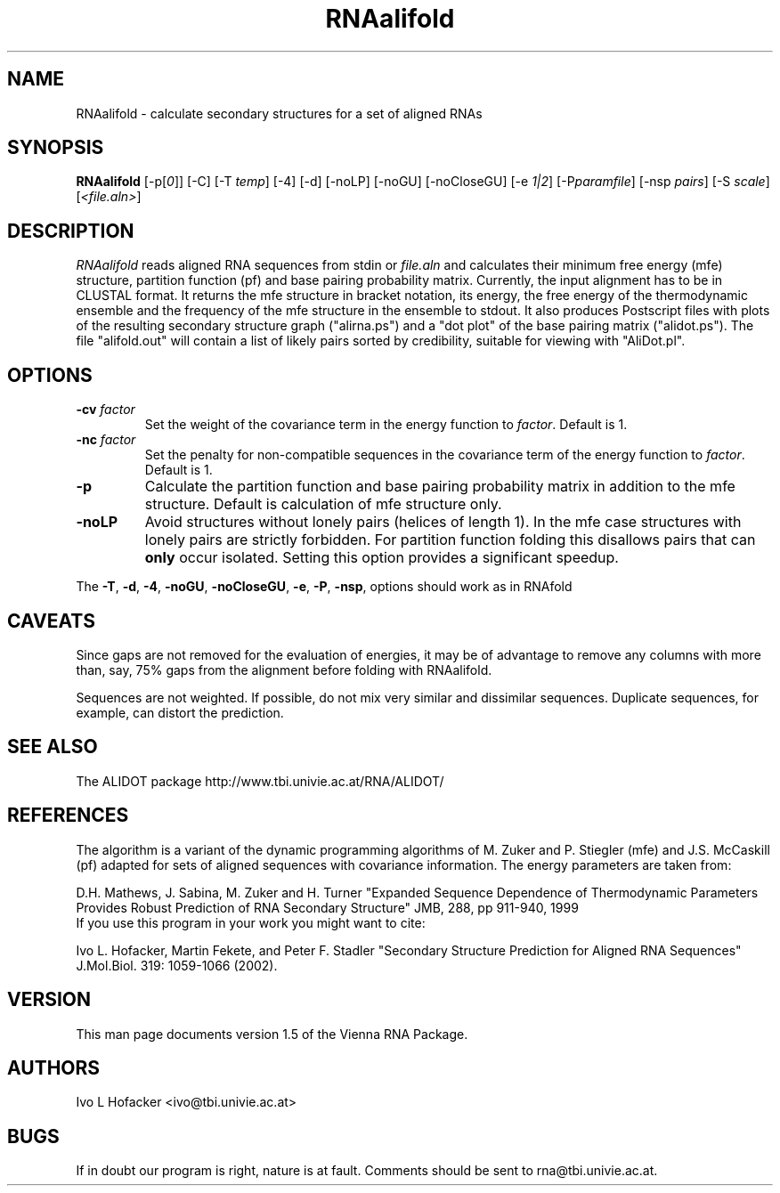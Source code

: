 .\" .ER
.TH "RNAalifold" "l" "1.5" "Ivo Hofacker" "ViennaRNA"
.SH "NAME"
RNAalifold \- calculate secondary structures for a set of aligned RNAs
.SH "SYNOPSIS"
\fBRNAalifold\fP [\-p[\fI0\fP]] [\-C] [\-T\ \fItemp\fP] [\-4]
[\-d] [\-noLP] [\-noGU] [\-noCloseGU] [\-e\ \fI1|2\fP] [\-P\
\fIparamfile\fP] [\-nsp\ \fIpairs\fP] [\-S\ \fIscale\fP] [\fI<file.aln>\fP]

.SH "DESCRIPTION"
.I RNAalifold
reads aligned RNA sequences from stdin or \fIfile.aln\fP and calculates
their minimum free energy (mfe) structure, partition function (pf) and base
pairing probability matrix. Currently, the input alignment has to be in
CLUSTAL format. It returns the mfe structure in bracket notation, its
energy, the free energy of the thermodynamic ensemble and the frequency of
the mfe structure in the ensemble to stdout.  It also produces Postscript
files with plots of the resulting secondary structure graph ("alirna.ps")
and a "dot plot" of the base pairing matrix ("alidot.ps"). The file
"alifold.out" will contain a list of likely pairs sorted by credibility,
suitable for viewing  with "AliDot.pl".
.SH "OPTIONS"
.TP 
.B \-cv \fIfactor\fP
Set the weight of the covariance term in the energy function to
\fIfactor\fP. Default is 1.
.TP 
.B \-nc \fIfactor\fP
Set the penalty for non\-compatible sequences in the covariance term of the
energy function to \fIfactor\fP. Default is 1.
.TP 
.B \-p
Calculate the partition function and base pairing probability matrix in
addition to the mfe structure. Default is calculation of mfe structure only.
.TP 
.B \-noLP
Avoid structures without lonely pairs (helices of length 1). In the mfe
case structures with lonely pairs are strictly forbidden. For partition
function folding this disallows pairs that can \fBonly\fP occur isolated.
Setting this option provides a significant speedup.
.PP 
The \fB\-T\fP, \fB\-d\fP, \fB\-4\fP, \fB\-noGU\fP, \fB\-noCloseGU\fP,
\fB\-e\fP, \fB\-P\fP, \fB\-nsp\fP, options \fUshould\fP work as in RNAfold

.SH "CAVEATS"
Since gaps are not removed for the evaluation of energies, it may be
of advantage to remove any columns with more than, say, 75% gaps from
the alignment before folding with RNAalifold.

Sequences are not weighted. If possible, do not mix very similar and
dissimilar sequences. Duplicate sequences, for example, can distort the
prediction. 
.SH "SEE ALSO"
The ALIDOT package http://www.tbi.univie.ac.at/RNA/ALIDOT/
.SH "REFERENCES"
The algorithm is a variant of the dynamic programming algorithms of
M. Zuker and P. Stiegler (mfe) and J.S. McCaskill (pf) adapted for sets of
aligned sequences with covariance information.
The energy parameters are taken from:
.br 
.PP 
D.H. Mathews, J. Sabina, M. Zuker and H. Turner
"Expanded Sequence Dependence of Thermodynamic Parameters Provides Robust
Prediction of RNA Secondary Structure" 
JMB, 288, pp 911\-940, 1999
.br 
If you use this program in your work you might want to cite:
.br 
.PP 
Ivo L. Hofacker, Martin Fekete, and Peter F. Stadler
"Secondary Structure Prediction for Aligned RNA Sequences" 
J.Mol.Biol. 319: 1059\-1066 (2002).
.br 
.SH "VERSION"
This man page documents version 1.5 of the Vienna RNA Package.
.SH "AUTHORS"
Ivo L Hofacker <ivo@tbi.univie.ac.at>
.SH "BUGS"
If in doubt our program is right, nature is at fault.
Comments should be sent to rna@tbi.univie.ac.at.

\"  LocalWords:  RNAalifold ViennaRNA RNAs fBRNAalifold fP fI fItemp noLP noGU
\"  LocalWords:  noCloseGU fIparamfile nsp fIpairs fIscale fIfile aln stdin mfe
\"  LocalWords:  alirna ps alidot alifold AliDot TP cv fIfactor nc fBonly fB br
\"  LocalWords:  fUshould RNAfold Stiegler McCaskill JMB Fekete CLUSTAL stdout
